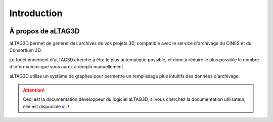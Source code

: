 Introduction
============

.. image:: _static/images/altag.jpg
  :align: center

À propos de aLTAG3D
-------------------

aLTAG3D permet de générer des archives de vos projets 3D, compatible avec le
service d'archivage du CINES et du Consortium 3D.

Le fonctionnement d'aLTAG3D cherche à être le plus automatique possible, et donc
à réduire le plus possible le nombre d'informations que vous aurez à remplir manuellement.

aLTAG3D utilise un système de graphes pour permettre un remplissage plus intuitifs
des données d'archivage.


.. ATTENTION::
  Ceci est la documentation développeur du logiciel aLTAG3D, si vous cherchez la
  documentation utilisateur, elle est disponible ici_ !

.. _ici: http://altag3d-userdoc.readthedocs.io/fr/latest/
